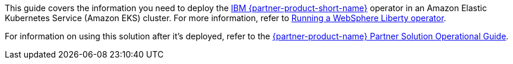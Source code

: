 This guide covers the information you need to deploy the https://www.ibm.com/products/websphere-liberty[IBM {partner-product-short-name}^] operator in an Amazon Elastic Kubernetes Service (Amazon EKS) cluster. For more information, refer to https://ibm.biz/wlo-docs[Running a WebSphere Liberty operator^].

For information on using this solution after it's deployed, refer to the https://fwd.aws/Q9vrR?[{partner-product-name} Partner Solution Operational Guide^].

//TODO Marcia, Confirm that the oper. guide is ready before publishing this doc. If not, remove all cross refs to it.